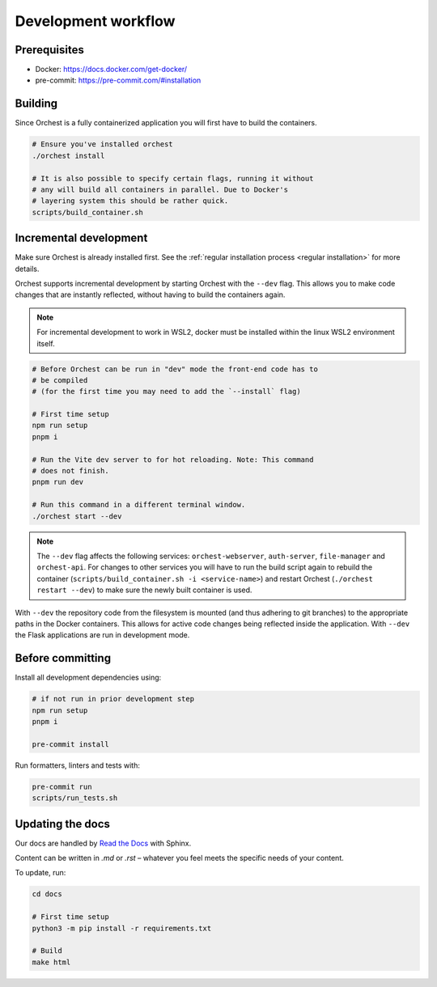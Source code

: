 .. _development workflow:

Development workflow
====================

Prerequisites
-------------

* Docker: https://docs.docker.com/get-docker/
* pre-commit: https://pre-commit.com/#installation

Building
--------
Since Orchest is a fully containerized application you will first have to build the containers.

.. code-block:: bash

   # Ensure you've installed orchest
   ./orchest install

   # It is also possible to specify certain flags, running it without
   # any will build all containers in parallel. Due to Docker's
   # layering system this should be rather quick.
   scripts/build_container.sh

Incremental development
-----------------------
Make sure Orchest is already installed first. See the :ref:`regular installation process <regular installation>` for more details.

Orchest supports incremental development by starting Orchest with the ``--dev`` flag. This allows you to
make code changes that are instantly reflected, without having to build the containers again.

.. note::
   For incremental development to work in WSL2, docker must be installed within the linux WSL2 environment itself.

.. code-block:: bash

   # Before Orchest can be run in "dev" mode the front-end code has to
   # be compiled
   # (for the first time you may need to add the `--install` flag)

   # First time setup
   npm run setup
   pnpm i

   # Run the Vite dev server to for hot reloading. Note: This command
   # does not finish.
   pnpm run dev

   # Run this command in a different terminal window.
   ./orchest start --dev

.. note::
   The ``--dev`` flag affects the following services: ``orchest-webserver``, ``auth-server``,
   ``file-manager`` and ``orchest-api``. For changes to other services you will have to run the
   build script again to rebuild the container (``scripts/build_container.sh -i <service-name>``)
   and restart Orchest (``./orchest restart --dev``) to make sure the newly built container is
   used.

With ``--dev`` the repository code from the filesystem is mounted (and thus adhering to git
branches) to the appropriate paths in the Docker containers. This allows for active code changes
being reflected inside the application. With ``--dev`` the Flask applications are run in
development mode.


.. _before committing:

Before committing
-----------------

Install all development dependencies using:

.. code-block:: bash

   # if not run in prior development step
   npm run setup
   pnpm i

   pre-commit install

Run formatters, linters and tests with:

.. code-block:: bash

    pre-commit run
    scripts/run_tests.sh

Updating the docs
-----------------

Our docs are handled by `Read the Docs
<https://docs.readthedocs.io/>`_ with Sphinx.

Content can be written in `.md` or `.rst` – whatever you feel meets the specific
needs of your content.

To update, run:

.. code-block:: bash

   cd docs

   # First time setup
   python3 -m pip install -r requirements.txt

   # Build
   make html
